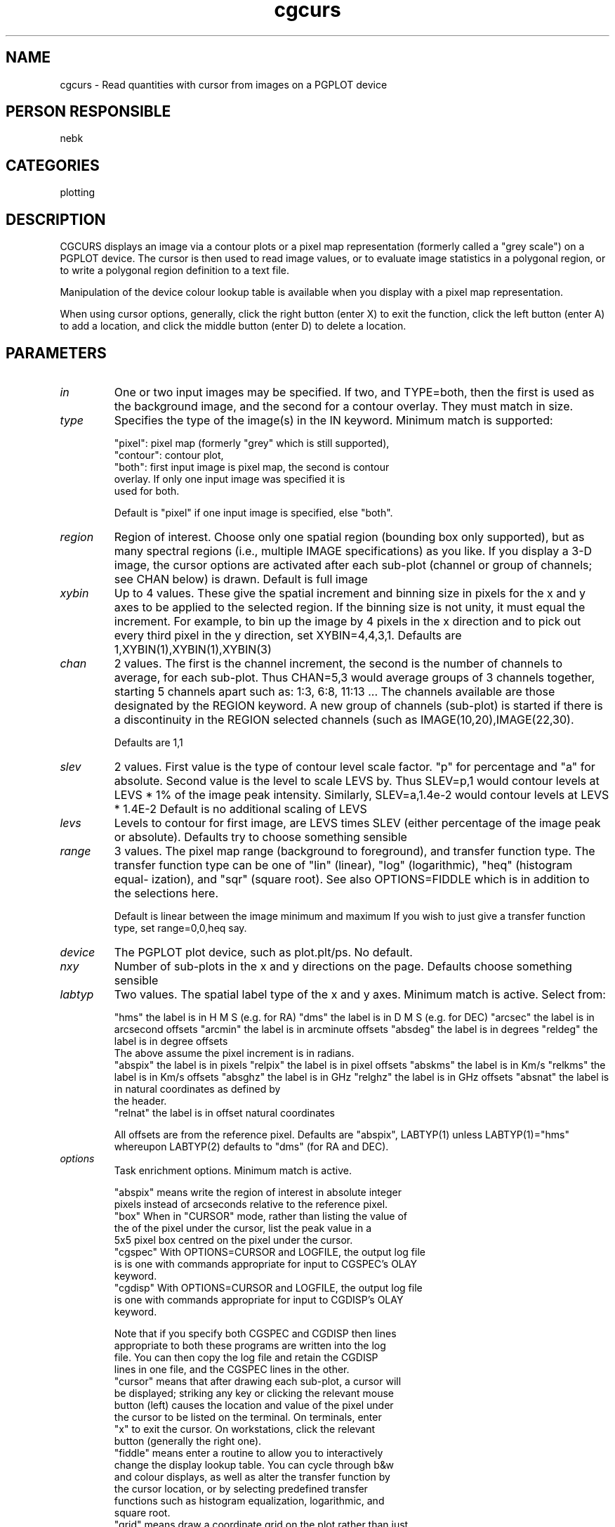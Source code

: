 .TH cgcurs 1
.SH NAME
cgcurs - Read quantities with cursor from images on a PGPLOT device
.SH PERSON RESPONSIBLE
nebk
.SH CATEGORIES
plotting
.SH DESCRIPTION
CGCURS displays an image via a contour plots or a pixel map
representation (formerly called a "grey scale") on a PGPLOT
device. The cursor is then used to read image values, or to
evaluate image statistics in a polygonal region, or to write
a polygonal region definition to a text file.
.sp
Manipulation of the device colour lookup table is available
when you display with a pixel map representation.
.sp
When using cursor options, generally, click the right button
(enter X) to exit the function, click the left button (enter A)
to add a location, and click the middle button (enter D) to
delete a location.
.sp
.SH PARAMETERS
.TP
\fIin\fP
One or two input images may be specified.  If two, and
TYPE=both, then the first is used as the background image, and
the second for a contour overlay.  They must match in size.
.TP
\fItype\fP
Specifies the type of the image(s) in the IN keyword.  Minimum
match is supported:
.sp
.nf
  "pixel": pixel map (formerly "grey" which is still supported),
.fi
"contour": contour plot,
.nf
   "both": first input image is pixel map, the second is contour
           overlay.  If only one input image was specified it is
           used for both.
.fi
.sp
Default is "pixel" if one input image is specified, else "both".
.TP
\fIregion\fP
Region of interest.  Choose only one spatial region (bounding
box only supported), but as many spectral regions (i.e.,
multiple IMAGE specifications) as you like.  If you display a
3-D image, the cursor options are activated after each sub-plot
(channel or group of channels; see CHAN below) is drawn.
Default is full image
.TP
\fIxybin\fP
Up to 4 values.  These give the spatial increment and binning
size in pixels for the x and y axes to be applied to the
selected region.  If the binning size is not unity, it must
equal the increment.  For example, to bin up the image by 4
pixels in the x direction and to pick out every third pixel in
the y direction, set XYBIN=4,4,3,1.
Defaults are 1,XYBIN(1),XYBIN(1),XYBIN(3)
.TP
\fIchan\fP
2 values. The first is the channel increment, the second is
the number of channels to average, for each sub-plot.  Thus
CHAN=5,3  would average groups of 3 channels together, starting
5 channels apart such as: 1:3, 6:8, 11:13 ...   The channels
available are those designated by the REGION keyword.  A new
group of channels (sub-plot) is started if there is a
discontinuity in the REGION selected channels (such as
IMAGE(10,20),IMAGE(22,30).
.sp
Defaults are 1,1
.TP
\fIslev\fP
2 values.   First value is the type of contour level scale
factor.  "p" for percentage and "a" for absolute.   Second
value is the level to scale LEVS by.  Thus  SLEV=p,1  would
contour levels at LEVS * 1% of the image peak intensity.
Similarly, SLEV=a,1.4e-2   would contour levels at LEVS * 1.4E-2
Default is no additional scaling of LEVS
.TP
\fIlevs\fP
Levels to contour for first image, are LEVS times SLEV
(either percentage of the image peak or absolute).
Defaults try to choose something sensible
.TP
\fIrange\fP
3 values. The pixel map range (background to foreground), and
transfer function type.  The transfer function type can be one
of "lin" (linear), "log" (logarithmic), "heq" (histogram equal-
ization), and "sqr" (square root).  See also OPTIONS=FIDDLE
which is in addition to the selections here.
.sp
Default is linear between the image minimum and maximum
If you wish to just give a transfer function type, set
range=0,0,heq   say.
.TP
\fIdevice\fP
The PGPLOT plot device, such as plot.plt/ps. No default.
.TP
\fInxy\fP
Number of sub-plots in the x and y directions on the page.
Defaults choose something sensible
.TP
\fIlabtyp\fP
Two values.  The spatial label type of the x and y axes.
Minimum match is active.  Select from:
.sp
"hms"       the label is in H M S (e.g. for RA)
"dms"       the label is in D M S (e.g. for DEC)
"arcsec"    the label is in arcsecond offsets
"arcmin"    the label is in arcminute offsets
"absdeg"    the label is in degrees
"reldeg"    the label is in degree offsets
.nf
            The above assume the  pixel increment is in radians.
.fi
"abspix"    the label is in pixels
"relpix"    the label is in pixel offsets
"abskms"    the label is in Km/s
"relkms"    the label is in Km/s offsets
"absghz"    the label is in GHz
"relghz"    the label is in GHz offsets
"absnat"    the label is in natural coordinates as defined by
.nf
            the header.
.fi
"relnat"    the label is in offset natural coordinates
.sp
All offsets are from the reference pixel.
Defaults are "abspix", LABTYP(1) unless LABTYP(1)="hms"
whereupon LABTYP(2) defaults to "dms" (for RA and DEC).
.TP
\fIoptions\fP
Task enrichment options.  Minimum match is active.
.sp
"abspix" means write the region of interest in absolute integer
.nf
  pixels instead of arcseconds relative to the reference pixel.
.fi
"box" When in "CURSOR" mode, rather than listing the value of
.nf
  the of the pixel under the cursor, list the peak value in a
  5x5 pixel box centred on the pixel under the cursor.
.fi
"cgspec"  With OPTIONS=CURSOR and LOGFILE, the output log file
.nf
  is is one with commands appropriate for input to CGSPEC's OLAY
  keyword.
.fi
"cgdisp"  With OPTIONS=CURSOR and LOGFILE, the output log file
.nf
  is one with commands appropriate for input to CGDISP's OLAY
  keyword.
.fi
.sp
.nf
  Note that if you specify both CGSPEC and CGDISP then lines
  appropriate to both these programs are written into the log
  file.  You can then copy the log file and retain the CGDISP
  lines in one file, and the CGSPEC lines in the other.
.fi
"cursor" means that after drawing each sub-plot, a cursor will
.nf
  be displayed; striking any key or clicking the relevant mouse
  button (left) causes the location and value of the pixel under
  the cursor to be listed on the terminal.   On terminals, enter
  "x" to exit the cursor.  On workstations, click the relevant
  button (generally the right one).
.fi
"fiddle" means enter a routine to allow you to interactively
.nf
  change the display lookup table.  You can cycle through b&w
  and colour displays, as well as alter the transfer function by
  the cursor location, or by selecting predefined transfer
  functions such as histogram equalization, logarithmic, and
  square root.
.fi
"grid" means draw a coordinate grid on the plot rather than just
.nf
  ticks.
.fi
"logfile"  When the "cursor" or "stats" are activated, then this
.nf
  writes the results to log files (cgcurs.curs and cgcurs.stat)
  as well as the screen.
.fi
"mark" When in "CURSOR" mode, mark the locations selected. If
.nf
  OPTIONS=STATS is activated, mark the minimum and maximum pixel
  locations too.
.fi
"nearest"  When the cursor is used to select a location, force
.nf
  that location to be the nearest image pixel, rather than the
  default which allows fractional pixel locations.
.fi
"noerase"  Don't erase a snugly fitting rectangle into which the
.nf
  "3-axis" value string is written.
.fi
"region" means use the cursor to define a polygonal region that
.nf
  gets gets written to a log file as the REGION keyword.  The
  cursor behaves as described above for the "stats" option.  You
  can the use this in other programs as "region=@filename"
.fi
"stats"  means that after drawing each sub-plot, you get the
.nf
  opportunity to define a polygonal region with the cursor (A to
  add a vertex, D to delete the previous vertex, X to exit; or
  use the three mouse buttons) inside of which image statistics
  are evaluated.
.fi
"trlab" means label the top and right axes as well as the bottom
.nf
  and left ones.  This can be useful when non-linear coordinate
  variation across the field makes the ticks misaligned
.fi
"unequal" means draw plots with unequal scales in x and y. The
.nf
  default is that the scales are equal.
.fi
"wedge" means that if you are drawing a pixel map, also draw
.nf
  and label a wedge to the right of the plot, showing the map
  of intensity to colour
.fi
"3value"  means label each sub-plot with the appropriate value
.nf
  of the third axis (e.g. velocity or frequency for an xyv
  ordered cube, position for a vxy ordered cube).
.fi
"3pixel"  means label each sub-plot with the pixel value of the
.nf
  the third axis.   Both "3pixel" and "3value" can appear, and
  both will be written on the plot.  They are the average values
  when the third axis is binned up with CHAN.  If the third axis
  is not velocity or frequency, the units type for "3VALUE" will
  be chosen to be the complement of any like axis in the first
  two.  E.g., the cube is in vxy order and LABTYP=ABSKMS,ARCSEC
  the units for the "3VALUE" label will be arcsec.  If
  LABTYP=ABSKMS,HMS the "3VALUE" label will be DMS (if the third
  [y] axis is declination).
.TP
\fI3format\fP
.fi
If you ask for "3value" labelling, this keyword allows you
specify the FORTRAN format of the labelling.  I have given
up trying to invent a decent algorithm to choose this. Examples
are "1pe12.6", or "f5.2" etc   If you leave this blank cgdisp
will try something that you probably won't like.
.TP
\fIcsize\fP
Two values.  Character sizes in units of the PGPLOT default
(which is ~ 1/40 of the view surface height) for the plot axis
labels and the velocity/channel labels.
Defaults choose something sensible.
.sp
.SH REVISION
1.15, 2015/03/05 04:23:49 UTC
